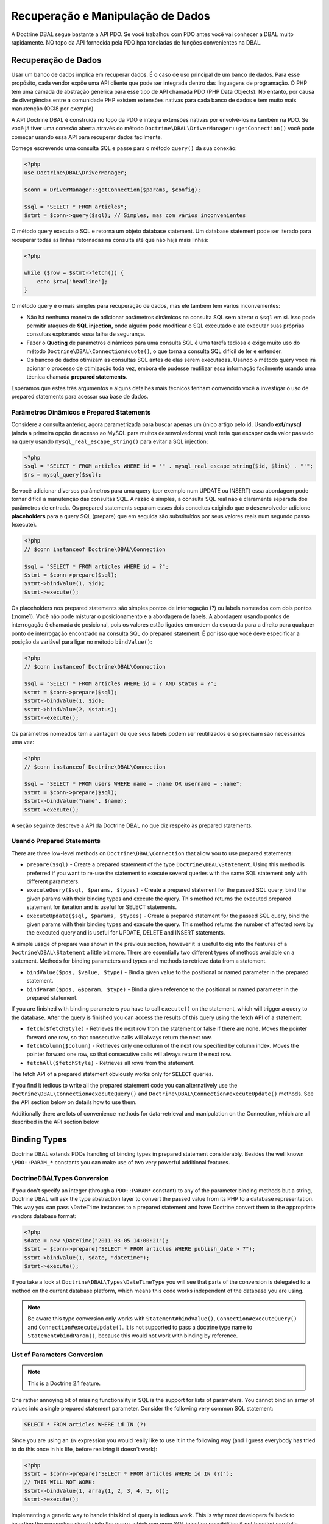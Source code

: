 Recuperação e Manipulação de Dados
==================================

A Doctrine DBAL segue bastante a API PDO. Se você trabalhou com PDO antes você vai 
conhecer a DBAL muito rapidamente. NO topo da API fornecida pela PDO hpa toneladas
de funções convenientes na DBAL.

Recuperação de Dados
--------------------

Usar um banco de dados implica em recuperar dados. É o caso de uso principal de um banco de dados.
Para esse propósito, cada vendor expõe uma API cliente que pode ser integrada dentro das linguagens
de programação. O PHP tem uma camada de abstração genérica para esse tipo de API chamada PDO (PHP Data Objects).
No entanto, por causa de divergências entre a comunidade PHP existem extensões nativas para 
cada banco de dados e tem muito mais manutenção (OCI8 por exemplo).

A API Doctrine DBAL é construída no topo da PDO e integra extensões nativas por envolvê-los na também na PDO. Se 
você já tiver uma conexão aberta através do método ``Doctrine\DBAL\DriverManager::getConnection()`` você pode 
começar usando essa API para recuperar dados facilmente.

Começe escrevendo uma consulta SQL e passe para o método ``query()`` da sua conexão:

.. code-block:: php

    <?php
    use Doctrine\DBAL\DriverManager;

    $conn = DriverManager::getConnection($params, $config);

    $sql = "SELECT * FROM articles";
    $stmt = $conn->query($sql); // Simples, mas com vários inconvenientes

O método query executa o SQL e retorna um objeto database statement. Um database statement pode ser iterado
para recuperar todas as linhas retornadas na consulta até que não haja mais linhas:

.. code-block:: php

    <?php

    while ($row = $stmt->fetch()) {
        echo $row['headline'];
    }

O método query é o mais simples para recuperação de dados, mas ele também tem vários inconvenientes:

-   Não há nenhuma maneira de adicionar parâmetros dinâmicos na consulta SQL sem alterar o ``$sql`` em si. 
    Isso pode permitir ataques de **SQL injection**, onde alguém pode modificar o SQL executado e até executar suas 
    próprias consultas explorando essa falha de segurança.
-   Fazer o **Quoting** de parâmetros dinâmicos para uma consulta SQL é uma tarefa tediosa e exige muito uso do 
    método ``Doctrine\DBAL\Connection#quote()``, o que torna a consulta SQL difícil de ler e entender.
-   Os bancos de dados otimizam as consultas SQL antes de elas serem executadas. Usando o método query você irá 
    acionar o processo de otimização toda vez, embora ele pudesse reutilizar essa informação facilmente usando uma
    técnica chamada **prepared statements**.

Esperamos que estes três argumentos e alguns detalhes mais técnicos tenham convencido você a investigar o uso de 
prepared statements para acessar sua base de dados.

Parâmetros Dinâmicos e Prepared Statements
~~~~~~~~~~~~~~~~~~~~~~~~~~~~~~~~~~~~~~~~~~

Considere a consulta anterior, agora parametrizada para buscar apenas um único artigo pelo id.
Usando **ext/mysql** (ainda a primeira opção de acesso ao MySQL para muitos desenvolvedores) você teria que 
escapar cada valor passado na query usando ``mysql_real_escape_string()`` para evitar a SQL injection:

.. code-block:: php

    <?php
    $sql = "SELECT * FROM articles WHERE id = '" . mysql_real_escape_string($id, $link) . "'";
    $rs = mysql_query($sql);

Se você adicionar diversos parâmetros para uma query (por exemplo num UPDATE ou INSERT) essa abordagem pode 
tornar difícil a manutenção das consultas SQL. A razão é simples, a consulta SQL real não é claramente separada
dos parâmetros de entrada. Os prepared statements separam esses dois conceitos exigindo que o desenvolvedor 
adicione **placeholders** para a query SQL (prepare) que em seguida são substituídos por seus valores reais num
segundo passo (execute).

.. code-block:: php

    <?php
    // $conn instanceof Doctrine\DBAL\Connection

    $sql = "SELECT * FROM articles WHERE id = ?";
    $stmt = $conn->prepare($sql);
    $stmt->bindValue(1, $id);
    $stmt->execute();

Os placeholders nos prepared statements são simples pontos de interrogação (?) ou labels nomeados com dois pontos 
(:nome1). Você não pode misturar o posicionamento e a abordagem de labels. A abordagem usando pontos de interrogação
é chamada de posicional, pois os valores estão ligados em ordem da esquerda para a direito para qualquer ponto de 
interrogação encontrado na consulta SQL do prepared statement. É por isso que você deve especificar a posição da 
variável para ligar no método ``bindValue()``:

.. code-block:: php

    <?php
    // $conn instanceof Doctrine\DBAL\Connection

    $sql = "SELECT * FROM articles WHERE id = ? AND status = ?";
    $stmt = $conn->prepare($sql);
    $stmt->bindValue(1, $id);
    $stmt->bindValue(2, $status);
    $stmt->execute();

Os parâmetros nomeados tem a vantagem de que seus labels podem ser reutilizados e só precisam são necessários
uma vez:

.. code-block:: php

    <?php
    // $conn instanceof Doctrine\DBAL\Connection

    $sql = "SELECT * FROM users WHERE name = :name OR username = :name";
    $stmt = $conn->prepare($sql);
    $stmt->bindValue("name", $name);
    $stmt->execute();

A seção seguinte descreve a API da Doctrine DBAL no que diz respeito às prepared statements.

.. nota::

    O suporte para prepared statements posicionais e nomeados variam entre as diferentes extensões 
    de banco de dados. A PDO implementa seu próprio parser do lado cliente para que ambas as abordagens
    sejam viáveis para todos os drivers PDO. O OCI8/Oracle suporta somente parâmetros nomeados, mas o 
    Doctrine implementa um parser do lado cliente para também permitir parâmetros posicionais.

Usando Prepared Statements
~~~~~~~~~~~~~~~~~~~~~~~~~~

There are three low-level methods on ``Doctrine\DBAL\Connection`` that allow you to
use prepared statements:

-   ``prepare($sql)`` - Create a prepared statement of the type ``Doctrine\DBAL\Statement``.
    Using this method is preferred if you want to re-use the statement to execute several
    queries with the same SQL statement only with different parameters.
-   ``executeQuery($sql, $params, $types)`` - Create a prepared statement for the passed
    SQL query, bind the given params with their binding types and execute the query.
    This method returns the executed prepared statement for iteration and is useful
    for SELECT statements.
-   ``executeUpdate($sql, $params, $types)`` - Create a prepared statement for the passed
    SQL query, bind the given params with their binding types and execute the query.
    This method returns the number of affected rows by the executed query and is useful
    for UPDATE, DELETE and INSERT statements.

A simple usage of prepare was shown in the previous section, however it is useful to
dig into the features of a ``Doctrine\DBAL\Statement`` a little bit more. There are essentially
two different types of methods available on a statement. Methods for binding parameters and types
and methods to retrieve data from a statement.

-   ``bindValue($pos, $value, $type)`` - Bind a given value to the positional or named parameter
    in the prepared statement.
-   ``bindParam($pos, &$param, $type)`` - Bind a given reference to the positional or
    named parameter in the prepared statement.

If you are finished with binding parameters you have to call ``execute()`` on the statement, which
will trigger a query to the database. After the query is finished you can access the results
of this query using the fetch API of a statement:

-   ``fetch($fetchStyle)`` - Retrieves the next row from the statement or false if there are none.
    Moves the pointer forward one row, so that consecutive calls will always return the next row.
-   ``fetchColumn($column)`` - Retrieves only one column of the next row specified by column index.
    Moves the pointer forward one row, so that consecutive calls will always return the next row.
-   ``fetchAll($fetchStyle)`` - Retrieves all rows from the statement.

The fetch API of a prepared statement obviously works only for ``SELECT`` queries.

If you find it tedious to write all the prepared statement code you can alternatively use
the ``Doctrine\DBAL\Connection#executeQuery()`` and ``Doctrine\DBAL\Connection#executeUpdate()``
methods. See the API section below on details how to use them.

Additionally there are lots of convenience methods for data-retrieval and manipulation
on the Connection, which are all described in the API section below.

Binding Types
-------------

Doctrine DBAL extends PDOs handling of binding types in prepared statement
considerably. Besides the well known ``\PDO::PARAM_*`` constants you
can make use of two very powerful additional features.

Doctrine\DBAL\Types Conversion
~~~~~~~~~~~~~~~~~~~~~~~~~~~~~~

If you don't specify an integer (through a ``PDO::PARAM*`` constant) to
any of the parameter binding methods but a string, Doctrine DBAL will
ask the type abstraction layer to convert the passed value from
its PHP to a database representation. This way you can pass ``\DateTime``
instances to a prepared statement and have Doctrine convert them 
to the appropriate vendors database format:

.. code-block:: php

    <?php
    $date = new \DateTime("2011-03-05 14:00:21");
    $stmt = $conn->prepare("SELECT * FROM articles WHERE publish_date > ?");
    $stmt->bindValue(1, $date, "datetime");
    $stmt->execute();

If you take a look at ``Doctrine\DBAL\Types\DateTimeType`` you will see that
parts of the conversion is delegated to a method on the current database platform,
which means this code works independent of the database you are using.

.. note::

    Be aware this type conversion only works with ``Statement#bindValue()``,
    ``Connection#executeQuery()`` and ``Connection#executeUpdate()``. It
    is not supported to pass a doctrine type name to ``Statement#bindParam()``,
    because this would not work with binding by reference.

List of Parameters Conversion
~~~~~~~~~~~~~~~~~~~~~~~~~~~~~

.. note::

    This is a Doctrine 2.1 feature.

One rather annoying bit of missing functionality in SQL is the support for lists of parameters.
You cannot bind an array of values into a single prepared statement parameter. Consider
the following very common SQL statement:

.. code-block:: sql

    SELECT * FROM articles WHERE id IN (?)

Since you are using an ``IN`` expression you would really like to use it in the following way
(and I guess everybody has tried to do this once in his life, before realizing it doesn't work):

.. code-block:: php

    <?php
    $stmt = $conn->prepare('SELECT * FROM articles WHERE id IN (?)');
    // THIS WILL NOT WORK:
    $stmt->bindValue(1, array(1, 2, 3, 4, 5, 6));
    $stmt->execute();

Implementing a generic way to handle this kind of query is tedious work. This is why most
developers fallback to inserting the parameters directly into the query, which can open
SQL injection possibilities if not handled carefully.

Doctrine DBAL implements a very powerful parsing process that will make this kind of prepared
statement possible natively in the binding type system.
The parsing necessarily comes with a performance overhead, but only if you really use a list of parameters.
There are two special binding types that describe a list of integers or strings:

-   ``\Doctrine\DBAL\Connection::PARAM_INT_ARRAY``
-   ``\Doctrine\DBAL\Connection::PARAM_STR_ARRAY``

Using one of this constants as a type you can activate the SQLParser inside Doctrine that rewrites
the SQL and flattens the specified values into the set of parameters. Consider our previous example:

.. code-block:: php

    <?php
    $stmt = $conn->executeQuery('SELECT * FROM articles WHERE id IN (?)',
        array(array(1, 2, 3, 4, 5, 6)),
        array(\Doctrine\DBAL\Connection::PARAM_INT_ARRAY)
    );

The SQL statement passed to ``Connection#executeQuery`` is not the one actually passed to the
database. It is internally rewritten to look like the following explicit code that could
be specified as well:

.. code-block:: php

    <?php
    // Same SQL WITHOUT usage of Doctrine\DBAL\Connection::PARAM_INT_ARRAY
    $stmt = $conn->executeQuery('SELECT * FROM articles WHERE id IN (?, ?, ?, ?, ?, ?)',
        array(1, 2, 3, 4, 5, 6),
        array(\PDO::PARAM_INT, \PDO::PARAM_INT, \PDO::PARAM_INT, \PDO::PARAM_INT, \PDO::PARAM_INT, \PDO::PARAM_INT)
    );

This is much more complicated and is ugly to write generically.

.. note::

    The parameter list support only works with ``Doctrine\DBAL\Connection::executeQuery()``
    and ``Doctrine\DBAL\Connection::executeUpdate()``, NOT with the binding methods of
    a prepared statement.

API
---

The DBAL contains several methods for executing queries against
your configured database for data retrieval and manipulation. Below
we'll introduce these methods and provide some examples for each of
them.

prepare()
~~~~~~~~~

Prepare a given SQL statement and return the
``\Doctrine\DBAL\Driver\Statement`` instance:

.. code-block:: php

    <?php
    $statement = $conn->prepare('SELECT * FROM user');
    $statement->execute();
    $users = $statement->fetchAll();
    
    /*
    array(
      0 => array(
        'username' => 'jwage',
        'password' => 'changeme
      )
    )
    */

executeUpdate()
~~~~~~~~~~~~~~~

Executes a prepared statement with the given SQL and parameters and
returns the affected rows count:

.. code-block:: php

    <?php
    $count = $conn->executeUpdate('UPDATE user SET username = ? WHERE id = ?', array('jwage', 1));
    echo $count; // 1

The ``$types`` variable contains the PDO or Doctrine Type constants
to perform necessary type conversions between actual input
parameters and expected database values. See the
`Types <./types#type-conversion>`_ section for more information.

executeQuery()
~~~~~~~~~~~~~~

Creates a prepared statement for the given SQL and passes the
parameters to the execute method, then returning the statement:

.. code-block:: php

    <?php
    $statement = $conn->executeQuery('SELECT * FROM user WHERE username = ?', array('jwage'));
    $user = $statement->fetch();
    
    /*
    array(
      0 => 'jwage',
      1 => 'changeme
    )
    */

The ``$types`` variable contains the PDO or Doctrine Type constants
to perform necessary type conversions between actual input
parameters and expected database values. See the
`Types <./types#type-conversion>`_ section for more information.

fetchAll()
~~~~~~~~~~

Execute the query and fetch all results into an array:

.. code-block:: php

    <?php
    $users = $conn->fetchAll('SELECT * FROM user');
    
    /*
    array(
      0 => array(
        'username' => 'jwage',
        'password' => 'changeme
      )
    )
    */

fetchArray()
~~~~~~~~~~~~

Numeric index retrieval of first result row of the given query:

.. code-block:: php

    <?php
    $user = $conn->fetchArray('SELECT * FROM user WHERE username = ?', array('jwage'));
    
    /*
    array(
      0 => 'jwage',
      1 => 'changeme
    )
    */

fetchColumn()
~~~~~~~~~~~~~

Retrieve only the given column of the first result row.

.. code-block:: php

    <?php
    $username = $conn->fetchColumn('SELECT username FROM user WHERE id = ?', array(1), 0);
    echo $username; // jwage

fetchAssoc()
~~~~~~~~~~~~

Retrieve assoc row of the first result row.

.. code-block:: php

    <?php
    $user = $conn->fetchAssoc('SELECT * FROM user WHERE username = ?', array('jwage'));
    /*
    array(
      'username' => 'jwage',
      'password' => 'changeme
    )
    */

There are also convenience methods for data manipulation queries:

delete()
~~~~~~~~~

Delete all rows of a table matching the given identifier, where
keys are column names.

.. code-block:: php

    <?php
    $conn->delete('user', array('id' => 1));
    // DELETE FROM user WHERE id = ? (1)

insert()
~~~~~~~~~

Insert a row into the given table name using the key value pairs of
data.

.. code-block:: php

    <?php
    $conn->insert('user', array('username' => 'jwage'));
    // INSERT INTO user (username) VALUES (?) (jwage)

update()
~~~~~~~~~

Update all rows for the matching key value identifiers with the
given data.

.. code-block:: php

    <?php
    $conn->update('user', array('username' => 'jwage'), array('id' => 1));
    // UPDATE user (username) VALUES (?) WHERE id = ? (jwage, 1)

By default the Doctrine DBAL does no escaping. Escaping is a very
tricky business to do automatically, therefore there is none by
default. The ORM internally escapes all your values, because it has
lots of metadata available about the current context. When you use
the Doctrine DBAL as standalone, you have to take care of this
yourself. The following methods help you with it:

quote()
~~~~~~~~~

Quote a value:

.. code-block:: php

    <?php
    $quoted = $conn->quote('value');
    $quoted = $conn->quote('1234', \PDO::PARAM_INT);

quoteIdentifier()
~~~~~~~~~~~~~~~~~

Quote an identifier according to the platform details.

.. code-block:: php

    <?php
    $quoted = $conn->quoteIdentifier('id');

